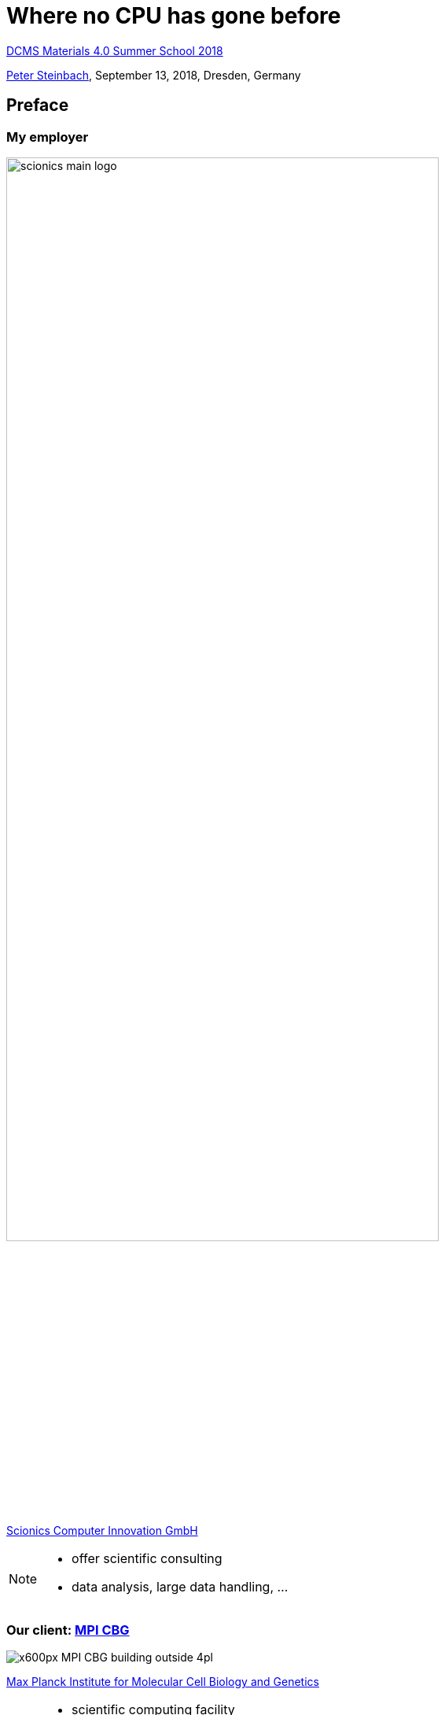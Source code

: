 = Where no CPU has gone before
:imagesdir: images
:icons: font
:date: September 13, 2018
:my_name: Peter Steinbach
:my_email: steinbach@scionics.de
:stem:

http://dcms.tu-dresden.de/project/dcms-materials-4-0-summer-school-2018/[DCMS Materials 4.0 Summer School 2018] +

mailto:{my_email}[{my_name}], {date}, Dresden, Germany

== Preface

=== My employer

image::scionics_main_logo.png[width=80%]

https://scionics.de[Scionics Computer Innovation GmbH]

[NOTE.speaker]
--
- offer scientific consulting 
- data analysis, large data handling, ...
--

=== Our client: https://mpi-cbg.de[MPI CBG]

image::x600px-MPI-CBG_building_outside_4pl.jpg[]

https://mpi-cbg.de[Max Planck Institute for Molecular Cell Biology and Genetics]

[NOTE.speaker]
--
- scientific computing facility
- my role
--


=== Disclaimer

[.stretch]
image::bart_simpson_white.png[]

These slides are open-source:

https://github.com/psteinb/materials4.0-2018[github.com/psteinb/materials4.0-2018]

== Deep Learning in bits and pieces

image::Typical_cnn.png[]


=== Heavy-Lifting inside CNNs

[cols="^.<,^.<",width=100%,frame=none,grid=none] 
|===
a| image:3D_Convolution_Animation.gif[width=100%]
a| image:Matrix_multiplication_diagram_2.png[width=100%]

s| Convolutions
s| Matrix Operations
|===

=== A closer look

- Convolutions +
  latexmath:[y_i = \sum_{n = 0}^{N_k} x_{i+/-n}*k_{i+/-n} ]

- Matrix Operations +
  latexmath:[AB=Y, y_{ij} = \sum_{k} a_{ik} * b_{kj} ]

- Common? +
**Dot Product Structure!**

[NOTE.speaker]
--
- thousands of dot-products
- one HD frame with 3x3 kernel:
 2.067.604 independent pixels
35.149.268 flops
37.216.872 loads
 2.067.604 stores
--

=== Where do CPUs come from ?

image::wing-commander.jpg[width=100%]

Low Latency Matters Most

[NOTE.speaker]
--
- PC users don't want to wait!
--

=== GPUs for Deep Learning 1/2

image::gpu_cpu_dichotomy.svg[width=100%]

[NOTE.speaker]
--
- GPU: smallest unit of concurrency 32 (>3000 cores)
- CPU: smallest unit of concurrency 1 (10-20 cores)
--

=== GPUs for Deep Learning 2/2

image::high_throughput_smx.svg[width=100%]

Latency Hiding

[NOTE.speaker]
--
- GPU: hides latency of memory access (larger bandwidth)
- CPU: can hide latency to some degree only
--

=== The rest is https://qz.com/1034972/the-data-that-changed-the-direction-of-ai-research-and-possibly-the-world/[history]

image::image_classification_006_x600.png[height=100%]

[NOTE.speaker]
--
- 2012 first deep learning net by Alex Krizhevsky et al
--

=== Consequences on the market

image::nvidia_stock.png[]

Nvidia's stock pricing in the last years

== Benchmarks

image::directions.png[]

[NOTE.speaker]
--
- beginners typically don't know where to go
- which framework?
- web is full of good advice
--

=== Benchmarks ... What for?

- *Executive* to decide what to buy new hardware
- *Developer* to compare framework performance
- *User* wanting to e.g. classify images (fast/slow?)

[NOTE.speaker]
--
- who are they for?
--

=== fair benchmarks

- (deep learning) applications try to solve a problem
- model written in a particular software framework
- running on particular hardware for training and/or inference

TIP: Fix at least 2 of 3 from above!

=== https://dawn.cs.stanford.edu/benchmark/[DawnBench]

- open-source and community driven
- key requirement: reach fixed accuracy for training for fixed dataset

WARNING: data from 1 run only

WARNING: submitter can choose model implementation

WARNING: data inconsistent (K80 cloud-only, P100 bare-only)

=== https://mlperf.org/[MLperf]

- open-source and community driven
- industry support (AMD, Google, Intel, ...)
- goal: SPEC benchmark for Deep Learning

WARNING: data = best of 5 runs

=== https://github.com/psteinb/deeprace[deeprace]

- usable benchmark with clear https://semver.org[semver] support
- model code is fixed
- **ResNet** (https://arxiv.org/pdf/1512.03385.pdf[v1], https://arxiv.org/pdf/1603.05027.pdf[v2]), https://www.biorxiv.org/content/early/2018/01/23/236463.1[CARE Denoising network]
- Keras+TensorFlow or just TensorFlow
- single and multi-gpu training (distributed planned)
- data will be open-sourced once I find a sponsor

== Deeprace Results

=== Hardware

* *local cluster*: https://doc.zih.tu-dresden.de/hpc-wiki/bin/view/Compendium/SystemTaurus[Taurus] at Technical University Dresden
** single GPU node:
*** Intel Xeon E5-2680 v3 12c
*** 64GB RAM
*** 4x Nvidia Tesla K80 GPU
* local servers (Nvidia Titan Xp, Nvidia Tesla P100)

=== Using ResNet on CIFAR10

image::deeprace-full-single.svg[]

[NOTE.speaker]
--
- Resnet32v1 (and Resnet56v1) as sample models on CIFAR10 dataset
- time-per-epoch higher for smaller batches (more host-device transfers, backprop more often)
--

=== Containers!

image::deeprace-full-vs-singularity.png[width=100%]

https://www.sylabs.io/docs/[singularity] container = https://keras.io[Keras 2.1.5] + https://tensorflow.org[TensorFlow 1.3.0]       


[NOTE.speaker]
--
- for setup and reproducibility
- for the rest, use tf 1.7
--

=== Short runs only

image::deeprace-short-runtimes.png[]

[NOTE.speaker]
--
- as time per epoch is "flat" -> limit to `n=15` epochs
- multiple runs per measurements
--

=== single-GPU training

image::deeprace-short-hw.png[]

[NOTE.speaker]
--
- architecture difference Pascal (2016) and Kepler (2013/2014)
- note: gaming GPUs
--

=== cloud?

image::deeprace-short-runtimes-vs-cloud.svg[]

GCE, single K80 instance, 1vCPU, 6GB RAM, 10GB disk

[NOTE.speaker]
--
- keras:2.1.5,tensorflow:1.7.0 
--

=== framework differences?

image::deeprace-frameworks.svg[]

[NOTE.speaker]
--
- Titan Xp
--

=== multi-GPU training

image::deeprace-short-multi-gpu-compared.png[]

[NOTE.speaker]
--
- keras:2.1.5,tensorflow:1.7.0 
- batch based parallelisation typically with gradient averaging (only possible with tensorflow 1.5+)
- no linear scaling is a https://medium.com/rossum/towards-efficient-multi-gpu-training-in-keras-with-tensorflow-8a0091074fb2[known problem]
- numa at play for 2GPU use case
- still a lot TODOs
--

== Summary

- deep learning requires a lot of parallel compute power
- GPUs et al are indispensible tools
- hardware/framework landscape diverse
- solid benchmarks save time & money

== Where No Hardware can go 

.https://arxiv.org/pdf/1803.09820.pdf[Super Convergence, arxiv:1803.09820]
image:super-convergence.png[]

[NOTE.speaker]
--
* heuristic to speed up training
* loss function landscape "known"
* Cyclical learning rates: specify min. and max. learning rate boundaries
* Specify number of cycle iterations
* In each cycle increase learning rate linearly from  min to max and then back down
* Do a few cycles
* bottom line: better algorithms always win!
--
